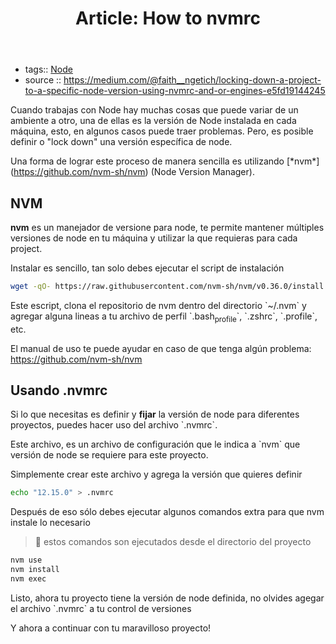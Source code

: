 #+TITLE: Article: How to nvmrc
#+CREATED: [2020-10-09 Fri 14:47]
#+LAST_MODIFIED: [2020-10-09 Fri 14:47]
#+HUGO_BASE_DIR: ~/Development/matiasfha/braindump.matiashernandez.dev

 - tags:: [[file:20201009144721-node.org][Node]]
 - source :: https://medium.com/@faith__ngetich/locking-down-a-project-to-a-specific-node-version-using-nvmrc-and-or-engines-e5fd19144245


 Cuando trabajas con Node hay muchas cosas que puede variar de un ambiente a otro, una de ellas es la versión de Node instalada en cada máquina, esto, en algunos casos puede traer problemas. Pero, es posible definir o "lock down" una versión específica de node.

Una forma de lograr este proceso de manera sencilla es utilizando [*nvm*](https://github.com/nvm-sh/nvm) (Node Version Manager).

** NVM
*nvm* es un manejador de versione para node, te permite mantener múltiples versiones de node en tu máquina y utilizar la que requieras para cada project.

Instalar es sencillo, tan solo debes ejecutar el script de instalación
#+BEGIN_SRC bash
wget -qO- https://raw.githubusercontent.com/nvm-sh/nvm/v0.36.0/install.sh | bash
#+END_SRC

Este escript, clona el repositorio de nvm dentro del directorio `~/.nvm` y agregar alguna lineas a tu archivo de perfil `.bash_profile`, `.zshrc`, `.profile`, etc.

El manual de uso te puede ayudar en caso de que tenga algún problema: https://github.com/nvm-sh/nvm

** Usando .nvmrc

Si lo que necesitas es definir y *fijar* la versión de node para diferentes proyectos, puedes hacer uso del archivo `.nvmrc`.

Este archivo, es un archivo de configuración que le indica a `nvm` que versión de node se requiere para este proyecto.

Simplemente crear este archivo y agrega la versión que quieres definir
#+BEGIN_SRC bash
echo "12.15.0" > .nvmrc
#+END_SRC

Después de eso sólo debes ejecutar algunos comandos extra para que nvm instale lo necesario
#+BEGIN_QUOTE
🚨 estos comandos son ejecutados desde el directorio del proyecto
#+END_QUOTE

#+BEGIN_SRC bash
nvm use
nvm install
nvm exec
#+END_SRC

Listo, ahora tu proyecto tiene la versión de node definida, no olvides agegar el archivo `.nvmrc` a tu control de versiones

#+BEGIN_EXPORT bash
git add .nvmrc
git commit -am 'Added nvmrc'
git push origin <your-branch>
#+END_EXPORT

Y ahora a continuar con tu maravilloso proyecto!
